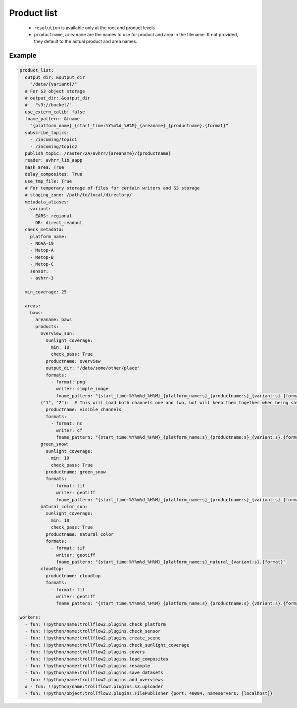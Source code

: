 Product list
------------

 - ``resolution`` is available only at the root and product levels
 - ``productname``, ``areaname`` are the names to use for product and area
   in the filename. If not provided, they default to the actual product
   and area names.

Example
*******

.. code-block:: yaml

  product_list:
    output_dir: &output_dir
      "/data/{variant}/"
    # For S3 object storage
    # output_dir: &output_dir
    #   "s3://bucket/"
    use_extern_calib: false
    fname_pattern: &fname
      "{platform_name}_{start_time:%Y%m%d_%H%M}_{areaname}_{productname}.{format}"
    subscribe_topics:
      - /incoming/topic1
      - /incoming/topic2
    publish_topic: /raster/2A/avhrr/{areaname}/{productname}
    reader: avhrr_l1b_aapp
    mask_area: True
    delay_composites: True
    use_tmp_file: True
    # For temporary storage of files for certain writers and S3 storage
    # staging_zone: /path/to/local/directory/
    metadata_aliases:
      variant:
        EARS: regional
        DR: direct_readout
    check_metadata:
      platform_name:
      - NOAA-19
      - Metop-A
      - Metop-B
      - Metop-C
      sensor:
      - avhrr-3

    min_coverage: 25

    areas:
      baws:
        areaname: baws
        products:
          overview_sun:
            sunlight_coverage:
              min: 10
              check_pass: True
            productname: overview
            output_dir: "/data/some/other/place"
            formats:
              - format: png
                writer: simple_image
                fname_pattern: "{start_time:%Y%m%d_%H%M}_{platform_name:s}_{productname:s}_{variant:s}.{format}"
          ("1", "2"):  # This will load both channels one and two, but will keep them together when being saved to a single file.
            productname: visible_channels
            formats:
              - format: nc
                writer: cf
                fname_pattern: "{start_time:%Y%m%d_%H%M}_{platform_name:s}_{productname:s}_{variant:s}.{format}"
          green_snow:
            sunlight_coverage:
              min: 10
              check_pass: True
            productname: green_snow
            formats:
              - format: tif
                writer: geotiff
                fname_pattern: "{start_time:%Y%m%d_%H%M}_{platform_name:s}_{productname:s}_{variant:s}.{format}"
          natural_color_sun:
            sunlight_coverage:
              min: 10
              check_pass: True
            productname: natural_color
            formats:
              - format: tif
                writer: geotiff
                fname_pattern: "{start_time:%Y%m%d_%H%M}_{platform_name:s}_natural_{variant:s}.{format}"
          cloudtop:
            productname: cloudtop
            formats:
              - format: tif
                writer: geotiff
                fname_pattern: "{start_time:%Y%m%d_%H%M}_{platform_name:s}_{productname:s}_{variant:s}.{format}"

  workers:
    - fun: !!python/name:trollflow2.plugins.check_platform
    - fun: !!python/name:trollflow2.plugins.check_sensor
    - fun: !!python/name:trollflow2.plugins.create_scene
    - fun: !!python/name:trollflow2.plugins.check_sunlight_coverage
    - fun: !!python/name:trollflow2.plugins.covers
    - fun: !!python/name:trollflow2.plugins.load_composites
    - fun: !!python/name:trollflow2.plugins.resample
    - fun: !!python/name:trollflow2.plugins.save_datasets
    - fun: !!python/name:trollflow2.plugins.add_overviews
    # - fun: !!python/name:trollflow2.plugins.s3.uploader
    - fun: !!python/object:trollflow2.plugins.FilePublisher {port: 40004, nameservers: [localhost]}
